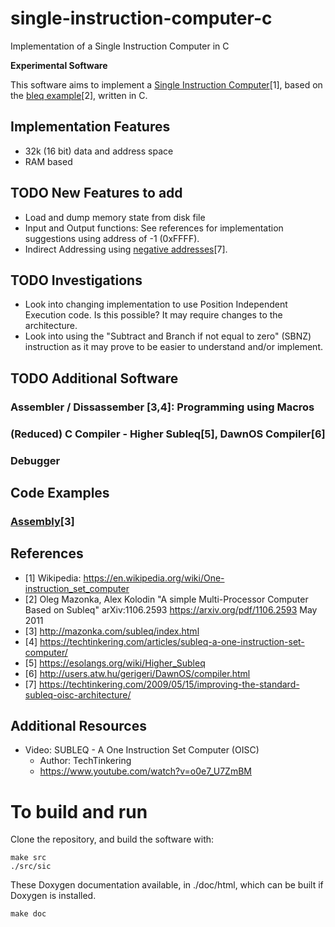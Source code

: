 * single-instruction-computer-c
Implementation of a Single Instruction Computer in C

*Experimental Software*

This software aims to implement a [[https://en.wikipedia.org/wiki/One-instruction_set_computer][Single Instruction Computer]][1],
based on the [[https://arxiv.org/pdf/1106.2593][bleq example]][2], written in C.

** Implementation Features
- 32k (16 bit) data and address space
- RAM based

** TODO New Features to add
- Load and dump memory state from disk file
- Input and Output functions: See references for implementation suggestions
  using address of -1 (0xFFFF). 
- Indirect Addressing using [[https://techtinkering.com/2009/05/15/improving-the-standard-subleq-oisc-architecture/][negative addresses]][7].

** TODO Investigations
- Look into changing implementation to use Position Independent Execution code.
  Is this possible? It may require changes to the architecture.
- Look into using the "Subtract and Branch if not equal to zero" (SBNZ)
  instruction as it may prove to be easier to understand and/or implement.

** TODO Additional Software
*** Assembler / Dissassember [3,4]: Programming using Macros
*** (Reduced) C Compiler - Higher Subleq[5], DawnOS Compiler[6]
*** Debugger

** Code Examples
*** [[http://mazonka.com/subleq/index.html][Assembly]][3]

** References
- [1] Wikipedia: https://en.wikipedia.org/wiki/One-instruction_set_computer
- [2] Oleg Mazonka, Alex Kolodin "A simple Multi-Processor Computer Based on
  Subleq" arXiv:1106.2593 https://arxiv.org/pdf/1106.2593 May 2011
- [3] http://mazonka.com/subleq/index.html
- [4] https://techtinkering.com/articles/subleq-a-one-instruction-set-computer/
- [5] https://esolangs.org/wiki/Higher_Subleq
- [6] http://users.atw.hu/gerigeri/DawnOS/compiler.html
- [7] https://techtinkering.com/2009/05/15/improving-the-standard-subleq-oisc-architecture/

** Additional Resources
- Video: SUBLEQ - A One Instruction Set Computer (OISC)
  - Author: TechTinkering
  - https://www.youtube.com/watch?v=o0e7_U7ZmBM

* To build and run
Clone the repository, and build the software with:
#+begin_src ascii
make src
./src/sic
#+end_src

These Doxygen documentation available, in ./doc/html, which can be built if
Doxygen is installed.
#+begin_src ascii
make doc
#+end_src
